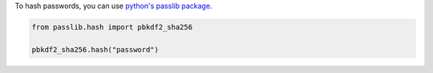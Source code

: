 To hash passwords, you can use `python's passlib package <https://passlib.readthedocs.io/en/stable/narr/hash-tutorial.html#hash-tutorial>`_.

.. code:: python

    from passlib.hash import pbkdf2_sha256

    pbkdf2_sha256.hash("password")
